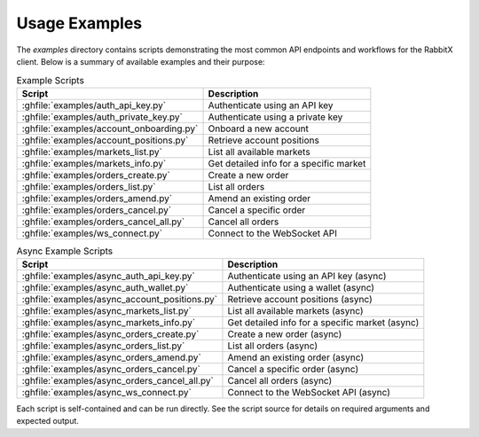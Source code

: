 Usage Examples
==============

The `examples` directory contains scripts demonstrating the most common API endpoints and workflows for the RabbitX client. Below is a summary of available examples and their purpose:

.. list-table:: Example Scripts
   :header-rows: 1

   * - Script
     - Description
   * - :ghfile:`examples/auth_api_key.py`
     - Authenticate using an API key
   * - :ghfile:`examples/auth_private_key.py`
     - Authenticate using a private key
   * - :ghfile:`examples/account_onboarding.py`
     - Onboard a new account
   * - :ghfile:`examples/account_positions.py`
     - Retrieve account positions
   * - :ghfile:`examples/markets_list.py`
     - List all available markets
   * - :ghfile:`examples/markets_info.py`
     - Get detailed info for a specific market
   * - :ghfile:`examples/orders_create.py`
     - Create a new order
   * - :ghfile:`examples/orders_list.py`
     - List all orders
   * - :ghfile:`examples/orders_amend.py`
     - Amend an existing order
   * - :ghfile:`examples/orders_cancel.py`
     - Cancel a specific order
   * - :ghfile:`examples/orders_cancel_all.py`
     - Cancel all orders
   * - :ghfile:`examples/ws_connect.py`
     - Connect to the WebSocket API

.. list-table:: Async Example Scripts
   :header-rows: 1

   * - Script
     - Description
   * - :ghfile:`examples/async_auth_api_key.py`
     - Authenticate using an API key (async)
   * - :ghfile:`examples/async_auth_wallet.py`
     - Authenticate using a wallet (async)
   * - :ghfile:`examples/async_account_positions.py`
     - Retrieve account positions (async)
   * - :ghfile:`examples/async_markets_list.py`
     - List all available markets (async)
   * - :ghfile:`examples/async_markets_info.py`
     - Get detailed info for a specific market (async)
   * - :ghfile:`examples/async_orders_create.py`
     - Create a new order (async)
   * - :ghfile:`examples/async_orders_list.py`
     - List all orders (async)
   * - :ghfile:`examples/async_orders_amend.py`
     - Amend an existing order (async)
   * - :ghfile:`examples/async_orders_cancel.py`
     - Cancel a specific order (async)
   * - :ghfile:`examples/async_orders_cancel_all.py`
     - Cancel all orders (async)
   * - :ghfile:`examples/async_ws_connect.py`
     - Connect to the WebSocket API (async)

Each script is self-contained and can be run directly. See the script source for details on required arguments and expected output.
